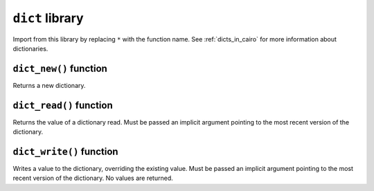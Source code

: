 
``dict`` library
----------------

Import from this library by replacing ``*`` with the function name. See :ref:`dicts_in_cairo` for
more information about dictionaries.

.. tested-code:: cairo library_dict

    from starkware.cairo.common.dict import *

``dict_new()`` function
***********************

Returns a new dictionary.

.. tested-code:: cairo library_dict_new

    let new_dict = new_dict()

``dict_read()`` function
************************

Returns the value of a dictionary read. Must be passed an implicit argument pointing to the most
recent version of the dictionary.

.. tested-code:: cairo library_dict_read

    let result = dict_read{dict_ptr : DictAccess*}(dict_key)

``dict_write()`` function
*************************

Writes a value to the dictionary, overriding the existing value. Must be passed an implicit argument
pointing to the most recent version of the dictionary. No values are returned.

.. tested-code:: cairo library_dict_write

    dict_write{dict_ptr : DictAccess*}(
        key : felt,
        new_value : felt)
